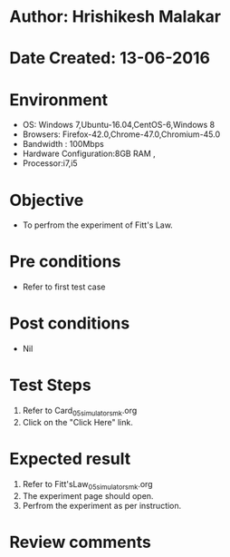 * Author: Hrishikesh Malakar
* Date Created: 13-06-2016
* Environment
  - OS: Windows 7,Ubuntu-16.04,CentOS-6,Windows 8
  - Browsers: Firefox-42.0,Chrome-47.0,Chromium-45.0
  - Bandwidth : 100Mbps
  - Hardware Configuration:8GB RAM , 
  - Processor:i7,i5

* Objective
  - To perfrom the experiment of Fitt's Law.

* Pre conditions
  - Refer to first test case 
  
* Post conditions
   - Nil
* Test Steps
  1. Refer to Card_05_simulator_smk.org
  2. Click on the "Click Here" link.

 
* Expected result
  1. Refer to Fitt'sLaw_05_simulator_smk.org
  2. The experiment page should open.
  3. Perfrom the experiment as per instruction.

* Review comments
